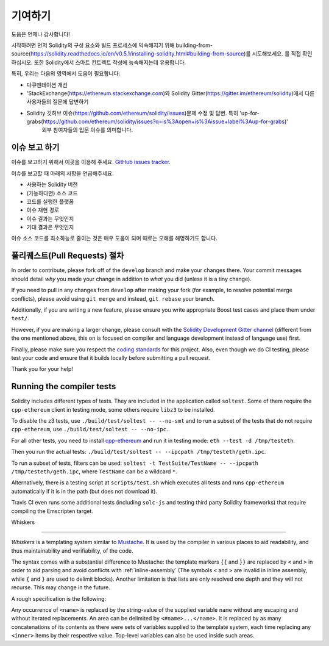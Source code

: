 ############
기여하기
############

도움은 언제나 감사합니다!

시작하려면 먼저 Solidity의 구성 요소와 빌드 프로세스에 익숙해지기 위해 building-from-source(https://solidity.readthedocs.io/en/v0.5.1/installing-solidity.html#building-from-source)를 시도해보세요.
를 직접 확인하십시오. 또한 Solidity에서 스마트 컨트렉트 작성에 능숙해지는데 유용합니다.

특히, 우리는 다음의 영역에서 도움이 필요합니다:

* 다큐멘테이션 개선
* 'StackExchange(https://ethereum.stackexchange.com)와 Solidity Gitter(https://gitter.im/ethereum/solidity)에서 다른 사용자들의 질문에 답변하기
* Solidity 깃허브 이슈(https://github.com/ethereum/solidity/issues)문제 수정 및 답변. 특히 'up-for-grabs(https://github.com/ethereum/solidity/issues?q=is%3Aopen+is%3Aissue+label%3Aup-for-grabs)' 
    외부 참여자들의 입문 이슈를 의미합니다.
  

이슈 보고 하기
====================

이슈를 보고하기 위해서 이곳을 이용해 주세요. 
`GitHub issues tracker <https://github.com/ethereum/solidity/issues>`_.

이슈를 보고할 때 아래의 사항을 언급해주세요.

* 사용하는 Solidity 버전
* (가능하다면) 소스 코드
* 코드를 실행한 플랫폼
* 이슈 재현 경로
* 이슈 결과는 무엇인지
* 기대 결과은 무엇인지

이슈 소스 코드를 최소하능로 줄이는 것은 매우 도움이 되며 때로는 오해를 해명하기도 합니다.


풀리퀘스트(Pull Requests) 절차
==========================

In order to contribute, please fork off of the ``develop`` branch and make your
changes there. Your commit messages should detail *why* you made your change
in addition to *what* you did (unless it is a tiny change).

If you need to pull in any changes from ``develop`` after making your fork (for
example, to resolve potential merge conflicts), please avoid using ``git merge``
and instead, ``git rebase`` your branch.

Additionally, if you are writing a new feature, please ensure you write appropriate
Boost test cases and place them under ``test/``.

However, if you are making a larger change, please consult with the `Solidity Development Gitter channel
<https://gitter.im/ethereum/solidity-dev>`_ (different from the one mentioned above, this on is
focused on compiler and language development instead of language use) first.


Finally, please make sure you respect the `coding standards
<https://raw.githubusercontent.com/ethereum/cpp-ethereum/develop/CodingStandards.txt>`_
for this project. Also, even though we do CI testing, please test your code and
ensure that it builds locally before submitting a pull request.

Thank you for your help!

Running the compiler tests
==========================

Solidity includes different types of tests. They are included in the application
called ``soltest``. Some of them require the ``cpp-ethereum`` client in testing mode,
some others require ``libz3`` to be installed.

To disable the z3 tests, use ``./build/test/soltest -- --no-smt`` and
to run a subset of the tests that do not require ``cpp-ethereum``, use ``./build/test/soltest -- --no-ipc``.

For all other tests, you need to install `cpp-ethereum <https://github.com/ethereum/cpp-ethereum/releases/download/solidityTester/eth>`_ and run it in testing mode: ``eth --test -d /tmp/testeth``.

Then you run the actual tests: ``./build/test/soltest -- --ipcpath /tmp/testeth/geth.ipc``.

To run a subset of tests, filters can be used:
``soltest -t TestSuite/TestName -- --ipcpath /tmp/testeth/geth.ipc``, where ``TestName`` can be a wildcard ``*``.

Alternatively, there is a testing script at ``scripts/test.sh`` which executes all tests and runs
``cpp-ethereum`` automatically if it is in the path (but does not download it).

Travis CI even runs some additional tests (including ``solc-js`` and testing third party Solidity frameworks) that require compiling the Emscripten target.

Whiskers


========

*Whiskers* is a templating system similar to `Mustache <https://mustache.github.io>`_. It is used by the
compiler in various places to aid readability, and thus maintainability and verifiability, of the code.

The syntax comes with a substantial difference to Mustache: the template markers ``{{`` and ``}}`` are
replaced by ``<`` and ``>`` in order to aid parsing and avoid conflicts with :ref:`inline-assembly`
(The symbols ``<`` and ``>`` are invalid in inline assembly, while ``{`` and ``}`` are used to delimit blocks).
Another limitation is that lists are only resolved one depth and they will not recurse. This may change in the future.

A rough specification is the following:

Any occurrence of ``<name>`` is replaced by the string-value of the supplied variable ``name`` without any
escaping and without iterated replacements. An area can be delimited by ``<#name>...</name>``. It is replaced
by as many concatenations of its contents as there were sets of variables supplied to the template system,
each time replacing any ``<inner>`` items by their respective value. Top-level variables can also be used
inside such areas.
